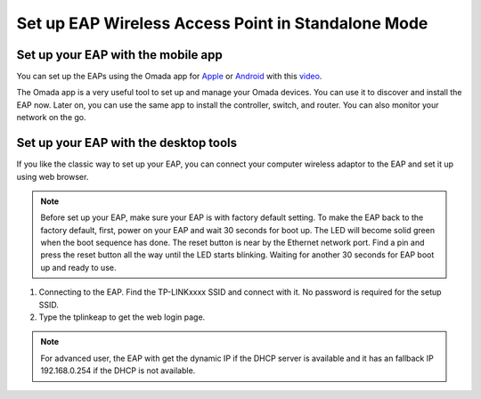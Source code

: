 Set up EAP Wireless Access Point in Standalone Mode
===================================================

Set up your EAP with the mobile app
-----------------------------------

You can set up the EAPs using the Omada app for `Apple`_ or `Android`_ with this `video`_.

.. _Apple: https://apps.apple.com/app/id1327615864
.. _Android: https://play.google.com/store/apps/details?id=com.tplink.omada
.. _video: https://youtu.be/m_i8qROEwuk

The Omada app is a very useful tool to set up and manage your Omada devices. You can use it to discover and install the EAP now. Later on, you can use the same app to install the controller, switch, and router. You can also monitor your network on the go.

Set up your EAP with the desktop tools
--------------------------------------

If you like the classic way to set up your EAP, you can connect your computer wireless adaptor to the EAP and set it up using web browser.

.. note::
    Before set up your EAP, make sure your EAP is with factory default setting. To make the EAP back to the factory default, first, power on your EAP and wait 30 seconds for boot up. The LED will become solid green when the boot sequence has done. The reset button is near by the Ethernet network port. Find a pin and press the reset button all the way until the LED starts blinking. Waiting for another 30 seconds for EAP boot up and ready to use.

1. Connecting to the EAP. Find the TP-LINKxxxx SSID and connect with it. No password is required for the setup SSID.
2. Type the tplinkeap to get the web login page.

.. note::
    For advanced user, the EAP with get the dynamic IP if the DHCP server is available and it has an fallback IP 192.168.0.254 if the DHCP is not available. 

